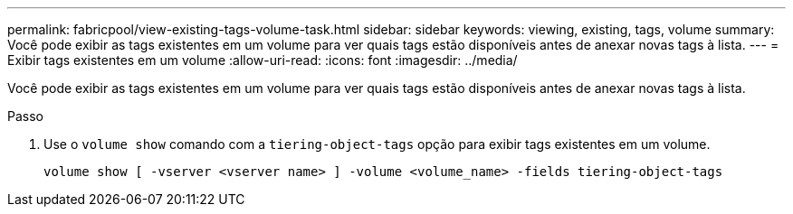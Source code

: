 ---
permalink: fabricpool/view-existing-tags-volume-task.html 
sidebar: sidebar 
keywords: viewing, existing, tags, volume 
summary: Você pode exibir as tags existentes em um volume para ver quais tags estão disponíveis antes de anexar novas tags à lista. 
---
= Exibir tags existentes em um volume
:allow-uri-read: 
:icons: font
:imagesdir: ../media/


[role="lead"]
Você pode exibir as tags existentes em um volume para ver quais tags estão disponíveis antes de anexar novas tags à lista.

.Passo
. Use o `volume show` comando com a `tiering-object-tags` opção para exibir tags existentes em um volume.
+
[listing]
----
volume show [ -vserver <vserver name> ] -volume <volume_name> -fields tiering-object-tags
----

